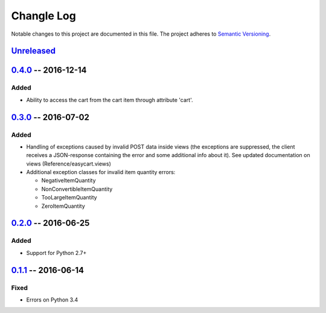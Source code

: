 Changle Log
===========

Notable changes to this project are documented in this file.
The project adheres to `Semantic Versioning`_.


Unreleased_
-----------


0.4.0_ -- 2016-12-14
--------------------

Added
~~~~~
* Ability to access the cart from the cart item through attribute 'cart'.


0.3.0_ -- 2016-07-02
--------------------

Added
~~~~~
* Handling of exceptions caused by invalid POST data inside views
  (the exceptions are suppressed, the client receives a JSON-response
  containing the error and some additional info about it).
  See updated documentation on views (Reference/easycart.views)

* Additional exception classes for invalid item quantity errors:

  - NegativeItemQuantity
  - NonConvertibleItemQuantity
  - TooLargeItemQuantity
  - ZeroItemQuantity


0.2.0_ -- 2016-06-25
--------------------

Added
~~~~~
* Support for Python 2.7+


0.1.1_ -- 2016-06-14
--------------------

Fixed
~~~~~
* Errors on Python 3.4


.. _Semantic Versioning: http://semver.org/.
.. _0.1.1: https://github.com/nevimov/django-easycart/compare/v0.1.0...v0.1.1
.. _0.2.0: https://github.com/nevimov/django-easycart/compare/v0.1.1...v0.2.0
.. _0.3.0: https://github.com/nevimov/django-easycart/compare/v0.2.0...v0.3.0
.. _0.4.0: https://github.com/nevimov/django-easycart/compare/v0.3.0...v0.4.0
.. _unreleased: https://github.com/nevimov/django-easycart/compare/v0.4.0...master
